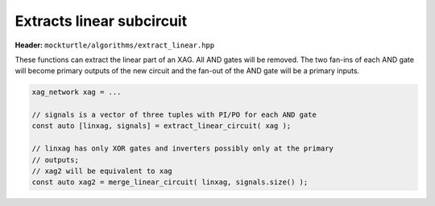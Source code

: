 Extracts linear subcircuit
--------------------------

**Header:** ``mockturtle/algorithms/extract_linear.hpp``

These functions can extract the linear part of an XAG.  All AND gates will be
removed.  The two fan-ins of each AND gate will become primary outputs of the
new circuit and the fan-out of the AND gate will be a primary inputs.

.. code-block:: c++

   xag_network xag = ...

   // signals is a vector of three tuples with PI/PO for each AND gate
   const auto [linxag, signals] = extract_linear_circuit( xag );

   // linxag has only XOR gates and inverters possibly only at the primary
   // outputs;
   // xag2 will be equivalent to xag
   const auto xag2 = merge_linear_circuit( linxag, signals.size() );

.. doxygenfunction:: mockturtle::extract_linear_circuit
.. doxygenfunction:: mockturtle::merge_linear_circuit
